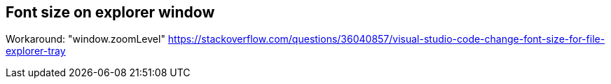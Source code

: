 


## Font size on explorer window

Workaround:
"window.zoomLevel"
https://stackoverflow.com/questions/36040857/visual-studio-code-change-font-size-for-file-explorer-tray